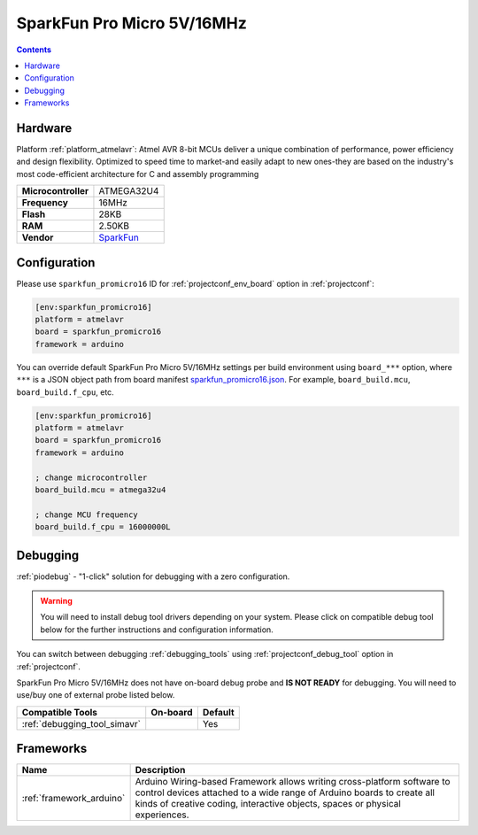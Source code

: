 ..  Copyright (c) 2014-present PlatformIO <contact@platformio.org>
    Licensed under the Apache License, Version 2.0 (the "License");
    you may not use this file except in compliance with the License.
    You may obtain a copy of the License at
       http://www.apache.org/licenses/LICENSE-2.0
    Unless required by applicable law or agreed to in writing, software
    distributed under the License is distributed on an "AS IS" BASIS,
    WITHOUT WARRANTIES OR CONDITIONS OF ANY KIND, either express or implied.
    See the License for the specific language governing permissions and
    limitations under the License.

.. _board_atmelavr_sparkfun_promicro16:

SparkFun Pro Micro 5V/16MHz
===========================

.. contents::

Hardware
--------

Platform :ref:`platform_atmelavr`: Atmel AVR 8-bit MCUs deliver a unique combination of performance, power efficiency and design flexibility. Optimized to speed time to market-and easily adapt to new ones-they are based on the industry's most code-efficient architecture for C and assembly programming

.. list-table::

  * - **Microcontroller**
    - ATMEGA32U4
  * - **Frequency**
    - 16MHz
  * - **Flash**
    - 28KB
  * - **RAM**
    - 2.50KB
  * - **Vendor**
    - `SparkFun <https://www.sparkfun.com/products/12640?utm_source=platformio.org&utm_medium=docs>`__


Configuration
-------------

Please use ``sparkfun_promicro16`` ID for :ref:`projectconf_env_board` option in :ref:`projectconf`:

.. code-block:: ini

  [env:sparkfun_promicro16]
  platform = atmelavr
  board = sparkfun_promicro16
  framework = arduino

You can override default SparkFun Pro Micro 5V/16MHz settings per build environment using
``board_***`` option, where ``***`` is a JSON object path from
board manifest `sparkfun_promicro16.json <https://github.com/platformio/platform-atmelavr/blob/master/boards/sparkfun_promicro16.json>`_. For example,
``board_build.mcu``, ``board_build.f_cpu``, etc.

.. code-block:: ini

  [env:sparkfun_promicro16]
  platform = atmelavr
  board = sparkfun_promicro16
  framework = arduino
  
  ; change microcontroller
  board_build.mcu = atmega32u4

  ; change MCU frequency
  board_build.f_cpu = 16000000L

Debugging
---------

:ref:`piodebug` - "1-click" solution for debugging with a zero configuration.

.. warning::
    You will need to install debug tool drivers depending on your system.
    Please click on compatible debug tool below for the further
    instructions and configuration information.

You can switch between debugging :ref:`debugging_tools` using
:ref:`projectconf_debug_tool` option in :ref:`projectconf`.

SparkFun Pro Micro 5V/16MHz does not have on-board debug probe and **IS NOT READY** for debugging. You will need to use/buy one of external probe listed below.

.. list-table::
  :header-rows:  1

  * - Compatible Tools
    - On-board
    - Default
  * - :ref:`debugging_tool_simavr`
    - 
    - Yes

Frameworks
----------
.. list-table::
    :header-rows:  1

    * - Name
      - Description

    * - :ref:`framework_arduino`
      - Arduino Wiring-based Framework allows writing cross-platform software to control devices attached to a wide range of Arduino boards to create all kinds of creative coding, interactive objects, spaces or physical experiences.
